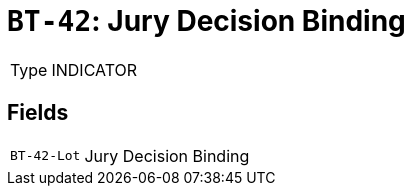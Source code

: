 = `BT-42`: Jury Decision Binding
:navtitle: Business Terms

[horizontal]
Type:: INDICATOR

== Fields
[horizontal]
  `BT-42-Lot`:: Jury Decision Binding
